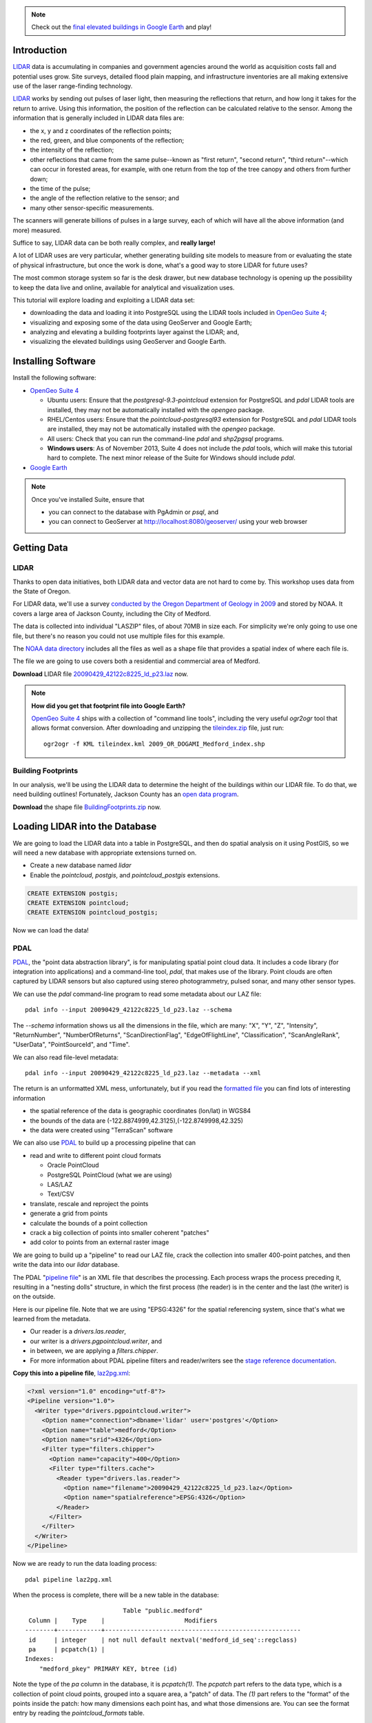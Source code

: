 
.. note:: 

  Check out the `final elevated buildings in Google Earth <http://apps.opengeo.org:8080/geoserver/wms/kml?layers=opengeo:buildings&mode=refresh&kmscore=50&format_options=lookatbbox:bbox=-122.8808,42.3311,-122.8806,42.3313>`_ and play!


Introduction
============

`LIDAR`_ data is accumulating in companies and government agencies around the world as acquisition costs fall and potential uses grow. Site surveys, detailed flood plain mapping, and infrastructure inventories are all making extensive use of the laser range-finding technology.

.. image:: ./img/lidar_pic.jpg
   :width: 98%

`LIDAR`_ works by sending out pulses of laser light, then measuring the reflections that return, and how long it takes for the return to arrive. Using this information, the position of the reflection can be calculated relative to the sensor. Among the information that is generally included in LIDAR data files are:

* the x, y and z coordinates of the reflection points;
* the red, green, and blue components of the reflection;
* the intensity of the reflection;
* other reflections that came from the same pulse--known as "first return", "second return", "third return"--which can occur in forested areas, for example, with one return from the top of the tree canopy and others from further down;
* the time of the pulse;
* the angle of the reflection relative to the sensor; and
* many other sensor-specific measurements.

The scanners will generate billions of pulses in a large survey, each of which will have all the above information (and more) measured. 

Suffice to say, LIDAR data can be both really complex, and **really large!**

A lot of LIDAR uses are very particular, whether generating building site models to measure from or evaluating the state of physical infrastructure, but once the work is done, what's a good way to store LIDAR for future uses?

The most common storage system so far is the desk drawer, but new database technology is opening up the possibility to keep the data live and online, available for analytical and visualization uses.

This tutorial will explore loading and exploiting a LIDAR data set:

* downloading the data and loading it into PostgreSQL using the LIDAR tools included in `OpenGeo Suite 4`_;
* visualizing and exposing some of the data using GeoServer and Google Earth;
* analyzing and elevating a building footprints layer against the LIDAR; and,
* visualizing the elevated buildings using GeoServer and Google Earth.


Installing Software
===================

Install the following software:

* `OpenGeo Suite 4`_
  
  * Ubuntu users: Ensure that the `postgresql-9.3-pointcloud` extension for PostgreSQL and `pdal` LIDAR tools are installed, they may not be automatically installed with the `opengeo` package.
  * RHEL/Centos users: Ensure that the `pointcloud-postgresql93` extension for PostgreSQL and `pdal` LIDAR tools are installed, they may not be automatically installed with the `opengeo` package.
  * All users: Check that you can run the command-line `pdal` and `shp2pgsql` programs.
  * **Windows users**: As of November 2013, Suite 4 does not include the `pdal` tools, which will make this tutorial hard to complete. The next minor release of the Suite for Windows should include `pdal`.
  
* `Google Earth <http://earth.google.com>`_

.. note::

  Once you've installed Suite, ensure that 
  
  * you can connect to the database with PgAdmin or `psql`, and 
  * you can connect to GeoServer at http://localhost:8080/geoserver/ using your web browser


Getting Data
============

LIDAR
-----

Thanks to open data initiatives, both LIDAR data and vector data are not hard to come by. This workshop uses data from the State of Oregon.

For LIDAR data, we'll use a survey `conducted by the Oregon Department of Geology in 2009 <http://catalog.data.gov/dataset/2009-oregon-department-of-geology-and-mineral-industries-dogami-lidar-medfordc9f32>`_ and stored by NOAA. It covers a large area of Jackson County, including the City of Medford.

.. image:: ./img/oregon.jpg
   :width: 98%

The data is collected into individual "LASZIP" files, of about 70MB in size each. For simplicity we're only going to use one file, but there's no reason you could not use multiple files for this example.

.. image:: ./img/lidar_area.jpg
   :width: 98%

The `NOAA data directory <http://www.csc.noaa.gov/htdata/lidar1_z/geoid12a/data/1171/>`_ includes all the files as well as a shape file that provides a spatial index of where each file is.

The file we are going to use covers both a residential and commercial area of Medford.

.. image:: ./img/lidar_tile.jpg
   :width: 98%

**Download** LIDAR file `20090429_42122c8225_ld_p23.laz <http://www.csc.noaa.gov/htdata/lidar1_z/geoid12a/data/1171/20090429_42122c8225_ld_p23.laz>`_ now.

.. note::

  **How did you get that footprint file into Google Earth?** 
  
  `OpenGeo Suite 4`_ ships with a collection of "command line tools", including the very useful `ogr2ogr` tool that allows format conversion. After downloading and unzipping the `tileindex.zip <http://www.csc.noaa.gov/htdata/lidar1_z/geoid12a/data/1171/tileindex.zip>`_ file, just run::
  
    ogr2ogr -f KML tileindex.kml 2009_OR_DOGAMI_Medford_index.shp


Building Footprints
-------------------

In our analysis, we'll be using the LIDAR data to determine the height of the buildings within our LIDAR file. To do that, we need building outlines! Fortunately, Jackson County has an `open data program <http://www.smartmap.org/Portal/gis-data.aspx>`_.

**Download** the shape file `BuildingFootprints.zip <http://www.smartmap.org/Portal/SharedFiles/Download.aspx?pageid=2&mid=2&fileid=43>`_ now.


Loading LIDAR into the Database
===============================

We are going to load the LIDAR data into a table in PostgreSQL, and then do spatial analysis on it using PostGIS, so we will need a new database with appropriate extensions turned on.

* Create a new database named `lidar`
* Enable the `pointcloud`, `postgis`, and `pointcloud_postgis` extensions.

.. code-block:: sql

  CREATE EXTENSION postgis;
  CREATE EXTENSION pointcloud;
  CREATE EXTENSION pointcloud_postgis;

Now we can load the data!

PDAL
----

`PDAL`_, the "point data abstraction library", is for manipulating spatial point cloud data. It includes a code library (for integration into applications) and a command-line tool, `pdal`, that makes use of the library. Point clouds are often captured by LIDAR sensors but also captured using stereo photogrammetry, pulsed sonar, and many other sensor types.

We can use the `pdal` command-line program to read some metadata about our LAZ file::

  pdal info --input 20090429_42122c8225_ld_p23.laz --schema
  
The `--schema` information shows us all the dimensions in the file, which are many: "X", "Y", "Z", "Intensity", "ReturnNumber", "NumberOfReturns", "ScanDirectionFlag", "EdgeOfFlightLine", "Classification", "ScanAngleRank", "UserData", "PointSourceId", and "Time".

We can also read file-level metadata::

  pdal info --input 20090429_42122c8225_ld_p23.laz --metadata --xml
  
The return is an unformatted XML mess, unfortunately, but if you read the `formatted file <_static/lidar_metadata.xml>`_ you can find lots of interesting information

* the spatial reference of the data is geographic coordinates (lon/lat) in WGS84
* the bounds of the data are (-122.8874999,42.3125),(-122.8749998,42.325)
* the data were created using "TerraScan" software

We can also use `PDAL`_ to build up a processing pipeline that can

* read and write to different point cloud formats

  * Oracle PointCloud
  * PostgreSQL PointCloud (what we are using)
  * LAS/LAZ
  * Text/CSV

* translate, rescale and reproject the points
* generate a grid from points
* calculate the bounds of a point collection
* crack a big collection of points into smaller coherent "patches"
* add color to points from an external raster image

We are going to build up a "pipeline" to read our LAZ file, crack the collection into smaller 400-point patches, and then write the data into our `lidar` database.

.. image:: ./img/pdal_flow.jpg
  :class: inline

The PDAL "`pipeline file <http://www.pointcloud.org/pipeline.html>`_" is an XML file that describes the processing. Each process wraps the process preceding it, resulting in a "nesting dolls" structure, in which the first process (the reader) is in the center and the last (the writer) is on the outside.

Here is our pipeline file. Note that we are using "EPSG:4326" for the spatial referencing system, since that's what we learned from the metadata. 

* Our reader is a `drivers.las.reader`,
* our writer is a `drivers.pgpointcloud.writer`, and
* in between, we are applying a `filters.chipper`.
* For more information about PDAL pipeline filters and reader/writers see the `stage reference documentation <http://www.pointcloud.org/stages/index.html>`_.

**Copy this into a pipeline file**, `laz2pg.xml <_static/laz2pg.xml>`_:

.. code-block:: xml

  <?xml version="1.0" encoding="utf-8"?>
  <Pipeline version="1.0">
    <Writer type="drivers.pgpointcloud.writer">
      <Option name="connection">dbname='lidar' user='postgres'</Option>
      <Option name="table">medford</Option>
      <Option name="srid">4326</Option>
      <Filter type="filters.chipper">
        <Option name="capacity">400</Option>
        <Filter type="filters.cache">
          <Reader type="drivers.las.reader">
            <Option name="filename">20090429_42122c8225_ld_p23.laz</Option>
            <Option name="spatialreference">EPSG:4326</Option>
          </Reader>
        </Filter>
      </Filter>
    </Writer>
  </Pipeline>

Now we are ready to run the data loading process::

  pdal pipeline laz2pg.xml 

When the process is complete, there will be a new table in the database::

                             Table "public.medford"
   Column |    Type    |                      Modifiers                       
  --------+------------+------------------------------------------------------
   id     | integer    | not null default nextval('medford_id_seq'::regclass)
   pa     | pcpatch(1) | 
  Indexes:
      "medford_pkey" PRIMARY KEY, btree (id)

Note the type of the `pa` column in the database, it is `pcpatch(1)`. The `pcpatch` part refers to the data type, which is a collection of point cloud points, grouped into a square area, a "patch" of data. The `(1)` part refers to the "format" of the points inside the patch: how many dimensions each point has, and what those dimensions are. You can see the format entry by reading the `pointcloud_formats` table.

.. code-block:: sql

  SELECT * FROM pointcloud_formats WHERE pcid = 1;
  
The `schema` column is hard to read in the output format from PostgreSQL, but a `formatted version <_static/lidar_schema.xml>`_ is easier to understand.

We can use our knowledge of the schema, and the functions in the `pointcloud` extension to learn more about our point cloud data.

.. code-block:: sql

  -- How many points are in our cloud? (11418635)
  SELECT Sum(PC_NumPoints(pa)) 
  FROM medford;
 
  -- What is the average elevation of the first patch? (439.384)
  WITH pts AS (
    SELECT PC_Explode(pa) AS pt
    FROM medford LIMIT 1
  )
  SELECT Avg(PC_Get(pt,'Z')) FROM pts;

  -- What does the first point look like?
  WITH pts AS (
    SELECT PC_Explode(pa) AS pt
    FROM medford LIMIT 1
  )
  SELECT PC_AsText(pt) FROM pts LIMIT 1;
  -- {
  --  "pcid":1,
  --  "pt":[-122.887,42.3125,439.384,42,1,1,1,0,1,6,181,343,419629,1.14073e+07,0]
  -- }
  
  -- How many patches do we have? (28547)
  SELECT Count(*) 
  FROM medford;

  -- What is the min/max elevation in our cloud? (421.20/467.413)
  SELECT 
    Min(PC_PatchMin(pa, 'z')) AS min,
    Max(PC_PatchMax(pa, 'z')) AS max
  FROM medford;

  -- What does a patch look like as a geometry?
  SELECT st_asewkt(pa::geometry) FROM medford LIMIT 1;
  -- SRID=4326;POLYGON((-122.8874998 42.3125002,-122.8874998 42.312613,
  -- -122.8874414 42.312613,-122.8874414 42.3125002,-122.8874998 42.3125002))
  
  -- What does a point look like as a geometry?
  WITH pts AS (
    SELECT PC_Explode(pa) AS pt
    FROM medford LIMIT 1
  )
  SELECT ST_AsEWKT(pt::geometry) FROM pts LIMIT 1;
  -- SRID=4326;POINT(-122.8874601 42.3125002 439.384)

There is more information about the `pointcloud` database extension and the SQL functions available in it the `extension documentation page <https://github.com/pramsey/pointcloud/blob/master/README.md>`_.


Putting LIDAR on the Map
========================

The trouble with LIDAR is that there's just so darn much of it! This very very small example data set includes 11 MILLION points. Drawing them on a map would be very slow, and not very visually instructive. 

To view a summary of our data, we will put the point patches from the database onto a map.

GeoServer can only map PostGIS geometries, so we'll use the cast from `pcpatch` to `geometry` to create a polygon view of the data.

.. code-block:: sql

  CREATE VIEW medford_patches AS 
  SELECT 
    pa::geometry(Polygon, 4326) AS geom,
    PC_PatchAvg(pa, 'Z') AS elevation
  FROM medford;

Now set up a GeoServer layer that reads from the view

* `Log in to GeoServer <http://suite.opengeo.org/docs/4.0/geoserver/webadmin/basics.html#welcome-page>`_.
* `Add a new PostGIS store <http://suite.opengeo.org/docs/4.0/geoserver/webadmin/data/stores.html#adding-a-store>`_.

  .. image:: ./img/gs_newstore.jpg
  
* Add a new layer, publishing the `medford_patches` layer.
* Configure the `medford_patches` layer.

  * On the “Data” tab:

    * Native bounding box, click on “Compute from data”
    * Lat/Lon bounding box, click on “Compute from native bounds”

  * On the “Tile Caching” tab:

    * Tile Caching, uncheck “Create cached layer for this layer”
    * Click “Save”

We now have a viewable layer!

* Go to the "Layer Preview" page
* In the entry for `medford_patches` click the "Go" link

Whoa, a big black square! 

.. image:: ./img/patches_far.jpg

What's going on here? Zoom in a few steps and things become clearer.
  
.. image:: ./img/patches_near.jpg

There are 28547 patches and, when all drawn on one small preview, they look like a dark mass. But zoomed in, we can see the detail of the small blocks of points, each with about 400 points inside. 

However, as dark splotches, they leave much to be desired! It would be nicer if they were colored according to their elevation, so we need to **add a Style** to GeoServer with the colors we desire.

* Configure a new style in GeoServer by going to the *Styles* section, and selecting **Add a new style**.
* Set the style name to *elevation_ramp*
* Set the style workspace to *opengeo* 
* Paste in the style definition (below) for `elevation_ramp.xml <_static/elevation_ramp.xml>`_ and hit the *Save* button at the bottom.

.. code-block:: xml

  <?xml version="1.0" encoding="ISO-8859-1"?>
  <StyledLayerDescriptor version="1.0.0"
    xmlns="http://www.opengis.net/sld"
    xmlns:ogc="http://www.opengis.net/ogc"
    xmlns:xlink="http://www.w3.org/1999/xlink"
    xmlns:xsi="http://www.w3.org/2001/XMLSchema-instance"
    xmlns:gml="http://www.opengis.net/gml"
    xsi:schemaLocation="http://www.opengis.net/sld
    http://schemas.opengis.net/sld/1.0.0/StyledLayerDescriptor.xsd">

    <NamedLayer>
      <Name>opengeo:elevation_ramp</Name>
      <UserStyle>
        <Name>Elevation Color Ramp</Name>
        <FeatureTypeStyle>
          <Rule>
            <PolygonSymbolizer>
              <Fill>
                <CssParameter name="fill">
                  <ogc:Function name="Interpolate">
                
                    <!-- Property to transform -->
                    <ogc:PropertyName>elevation</ogc:PropertyName>

                    <!-- Interpolation curve definition pairs (input, output) -->
                    <ogc:Literal>420</ogc:Literal>
                    <ogc:Literal>#6EDC6E</ogc:Literal>

                    <ogc:Literal>440</ogc:Literal>
                    <ogc:Literal>#F0FAA0</ogc:Literal>

                    <ogc:Literal>460</ogc:Literal>
                    <ogc:Literal>#E6DCAA</ogc:Literal>

                    <ogc:Literal>480</ogc:Literal>
                    <ogc:Literal>#DCDCDC</ogc:Literal>

                    <ogc:Literal>2500</ogc:Literal>
                    <ogc:Literal>#FFFFFF</ogc:Literal>

                    <!-- Interpolation method -->
                    <ogc:Literal>color</ogc:Literal>

                  <!-- Interpolation mode - defaults to linear -->
                  </ogc:Function>
                </CssParameter>
              </Fill>
            </PolygonSymbolizer>
          </Rule>
        </FeatureTypeStyle>
      </UserStyle>
    </NamedLayer>
  </StyledLayerDescriptor>
  
This is not a standard SLD style, it doesn't have rules defining the color breaks. Instead, it uses GeoServers's `interpolated styling feature <http://docs.geoserver.org/latest/en/user/styling/sld-tipstricks/transformation-func.html#interpolate>`_ to create a continuous color ramp style, using the color breaks suggested in this `blog post <http://blog.thematicmapping.org/2012/06/creating-color-relief-and-slope-shading.html>`_.

* Go to the *Layers* section
* Select the *medford_patches* layer to configure
* Under *Default style* select the *elevation_ramp* entry
* Click on *Save* at the bottom on the page

Now, go to the *Layer Preview* section, and under *medford_patches* click *Go*.

.. image:: ./img/patches_colored.jpg

Now the (small) variation in the patch elevation can be seen. In fact, the variation is so small over the file extent that larger commercial buildings actually stand out from the ground they are sitting on.


Putting Buildings on the Map
============================

Unzip the **BuildingFootprints.zip** file we downloaded earlier, and you should end up with a collection of files::

  BuildingFootprints.shx  
  BuildingFootprints.dbf  
  BuildingFootprints.prj  
  BuildingFootprints.sbn  
  BuildingFootprints.sbx  
  BuildingFootprints.shp  
  BuildingFootprints.shp.xml  

We are going to load the buildings into the database as a spatial table, but before we do, we need to figure out what "spatial reference ID" or "SRID" to use to tie the coordinates of the file down to the earth. 

The contents of the `BuildingFootprints.prj` are what we're interested in::

  PROJCS["NAD_1983_StatePlane_Oregon_South_FIPS_3602_Feet_Intl",
    GEOGCS["GCS_North_American_1983",
      DATUM["D_North_American_1983",
        SPHEROID["GRS_1980",6378137.0,298.257222101]],
      PRIMEM["Greenwich",0.0],
      UNIT["Degree",0.0174532925199433]],
    PROJECTION["Lambert_Conformal_Conic"],
    PARAMETER["False_Easting",4921259.842519685],
    PARAMETER["False_Northing",0.0],
    PARAMETER["Central_Meridian",-120.5],
    PARAMETER["Standard_Parallel_1",42.33333333333334],
    PARAMETER["Standard_Parallel_2",44.0],
    PARAMETER["Latitude_Of_Origin",41.66666666666666],
    UNIT["Foot",0.3048]]

It's pretty clear this is "Oregon Stateplane NAD83 in Feet", but what "SRID" number should we use? 

* Go to http://prj2epsg.org
* Paste in the definition from `BuildingFootprints.prj`
* The answer is `2270 <http://prj2epsg.org/epsg/2270>`_

Using `shp2pgsql` we can load the data into a table named `buildings`::

  shp2pgsql -s 2270 -D BuildingFootprints.shp buildings | psql -d lidar 
  
Now we have a `buildings` table::

            Table "public.buildings"
     Column   |            Type
  ------------+-----------------------------
   gid        | integer
   objectid   | numeric(10,0) 
   layer      | character varying(32) 
   elevation  | numeric 
   shape_star | numeric 
   shape_stle | numeric 
   shape_area | numeric 
   shape_len  | numeric 
   geom       | geometry(MultiPolygon,2270) 
  Indexes:
      "buildings_pkey" PRIMARY KEY, btree (gid)

Since our LIDAR data is all in geographic coordinates (EPSG:4326) and we're going to have to integrate them, we'll avoid coordinate system mis-match issues by transforming the buildings into geographics right now:

.. code-block:: sql

  -- Update SRID and transform all geoms
  ALTER TABLE buildings
  ALTER COLUMN geom
  TYPE geometry(MultiPolygon,4326)
  USING ST_Transform(geom, 4326);

  -- Index the table
  CREATE INDEX buildings_gix ON buildings USING GIST (geom);
  
To make the rest of our analysis go faster, we'll delete all the buildings that don't line up with our LIDAR example data.

.. code-block:: sql

  -- Find the LIDAR extent
  SELECT st_extent(pa::geometry) FROM medford;
  -- BOX(-122.8874999 42.3125,-122.8749998 42.325)

  -- Delete unneeded building polygons
  DELETE FROM buildings 
  WHERE NOT ST_Contains(
    ST_MakeEnvelope(-122.8874999, 42.3125, -122.8749998, 42.325, 4326),
    geom);

Now, publish the buildings in GeoServer.

* Add a new layer, publishing the `buildings` layer.
* Configure the `buildings` layer.

  * On the "Data" tab:

    * Native bounding box, click on “Compute from data”
    * Lat/Lon bounding box, click on “Compute from native bounds”

  * On the "Publishing" tab:

    * Set the `KML options <http://docs.geoserver.org/stable/en/user/googleearth/features/kmlregionation.html>`_
    
    .. image:: ./img/gs_kmlconfig.jpg
    
  * On the "Tile Caching" tab:

    * Tile Caching, uncheck "Create cached layer for this layer"
    * Click "Save"

We now have a viewable layer! View it in KML (you might have to zoom in) using the `KML reflector <http://docs.geoserver.org/latest/en/user/googleearth/features/kmlreflector.html>`_ feature of GeoServer.

* http://localhost:8080/geoserver/wms/kml?layers=opengeo:buildings&format_options=lookatbbox:bbox=-122.8808,42.3311,-122.8806,42.3313&mode=refresh&kmscore=50

.. note::

  As you zoom in, you'll notice Google Earth refreshing the view from time to time, as GeoServer generates new raster overviews. Eventually, the updates stop, as you get close enough that GeoServer sends KML vectors instead of rasters. You can alter the switch over point by changing the `kmscore <http://docs.geoserver.org/stable/en/user/googleearth/features/kmlscoring.html>`_ parameter in the KML URL: smaller values bias towards using rasters, larger ones bias towards using vectors.
  
When you get zoomed right in, you'll notice something odd about our buildings: **they are flat!** We want 3D buildings, how can we get them? We'll start by calculating the building heights, using our pointcloud data.


Buildings & Pointclouds
=======================

Let's zoom in and find a particular building to analyze (if you zoom in close enough to get vector KML, the buildings become clickable)

.. image:: ./img/building_13103.jpg

We can see building #13103 (that's the primary key `gid` from the database) has a limited number of attributes, but including an elevation, 1446.43! Our LIDAR data ranged about 450 meters, so the elevation on the buildings is probably in feet.

What elevation can we calculate for building #13103 using the LIDAR table?

Here's how the logic works visually.

* Start with the building.

  .. image:: ./img/pc_analysis_1.png
  
* Find all the patches that intersect that building.

  .. image:: ./img/pc_analysis_2.png

* Turn those patches into individual points.

  .. image:: ./img/pc_analysis_3.png

* Filter those points using the building outline.

  .. image:: ./img/pc_analysis_4.png
  
* Finally average the point elevations to get a value for the building.

Here's what it looks like in SQL.

.. code-block:: sql

  -- We run a set of subqueries sequentially using 
  -- the "with" keyword
  WITH 
  -- Get the one building we are interested in
  building AS (
    SELECT geom FROM buildings 
    WHERE buildings.gid = 13103
  ),
  -- All the patches that intersect that building
  patches AS (
    SELECT pa FROM medford 
    JOIN building ON PC_Intersects(pa, geom)
  ),
  -- All the points in that patch
  pa_pts AS (
    SELECT PC_Explode(pa) AS pts FROM patches
  ),
  -- All the points in our one building
  building_pts AS (
    SELECT pts FROM pa_pts JOIN building
    ON ST_Intersects(geom, pts::geometry)
  )
  -- Summarize those points by elevation
  SELECT 
    Avg(PC_Get(pts, 'z')) AS lidar_meters
  FROM building_pts;
  
And the result is **441.075 meters**, which is **1447.1** feet, which is almost exactly the same as the value from the buildings file, 1446.43!

That's pretty intense, but can we add LIDAR-derived elevation to **all our buildings?** Yes, but it will take some processing time. First we add a column to accept the value, then we run an update.

.. code-block:: sql

  -- Add column for our calculate Z value
  ALTER TABLE buildings ADD COLUMN z real;

  -- Update into the column
  UPDATE buildings SET z = elevs.z
  FROM (
    -- For every building, all intersecting patches
    WITH patches AS (
      SELECT 
        buildings.gid AS buildings_gid,
        medford.id AS medford_id,
        medford.pa AS pa
      FROM medford
      JOIN buildings
      ON PC_Intersects(pa, geom)
    ),
    -- Explode those patches into points, remembering
    -- which building they were associated with
    pa_pts AS (
      SELECT buildings_gid, PC_Explode(pa) AS pts FROM patches
    )
    -- Use the building associations to efficiently
    -- spatially test the points against the building footprints
    -- Summarize per building
    SELECT 
      buildings_gid,
      Avg(PC_Get(pts, 'z')) AS z 
    FROM pa_pts 
    JOIN buildings
    ON buildings.gid = buildings_gid
    WHERE ST_Intersects(buildings.geom, pts::geometry)
    GROUP BY buildings_gid
  ) AS elevs
  -- Join calculated elevations to original buildings table
  WHERE elevs.buildings_gid = gid;

Our table is updated! Check out the original and calculated elevations (we have to convert the `z` column from meters to feet to compare it with the `elevation` column):

.. code-block:: sql

  SELECT z AS z_m, z*3.28084 AS z_ft, elevation AS elevation_ft
  FROM buildings;

They are in pretty good agreement::

     z_m   |       z_ft       | elevation_ft  
  ---------+------------------+---------------
   438.128 | 1437.42663560303 | 1434.43000000
   433.556 |  1422.4291678418 | 1413.63200000
   435.489 | 1428.76987573853 | 1406.25400000
   439.244 | 1441.09014682129 | 1422.58200000
   433.738 | 1423.02460105347 | 1416.93600000
   429.648 | 1409.60687857788 | 1403.92400000
   437.264 | 1434.59264585083 | 1425.84000000
   430.607 | 1412.75115040894 | 1404.03675300

In case we want to visualize it later, let's put the elevation difference (in meters) into the table as well:

.. code-block:: sql

  -- Add a column for elevation difference
  ALTER TABLE buildings ADD COLUMN z_diff real;
  -- Save the elevation difference (in meters)
  UPDATE buildings SET z_diff = z - elevation/3.28084;
  
Elevation versus Height
=======================
  
Rarely does one stand in front of a building and ask "I wonder how far above sea-level that building is?"  Practically, what we are interested in is the building **heights**, but so far we have calculated the building **elevations**.

**How can we calculate building heights?** We need to calculate the elevation of the ground, and subtract that from the elevation of the building.

We have a good source of elevation information over all whole study area, in the form of the LIDAR data. What we need are features that are at ground height, nearby to buildings, and not occluded by other non-ground features. 

**Road center-lines** are almost guaranteed to be free of occluding structures (with the exception of the occasional overpass) and are almost always at the prevailing "ground level". If we calculate the elevation of road center-lines, we can determine building height by subtracting the elevation of the nearest road from the elevation of the building.

* From the `Jackson County data portal <http://www.smartmap.org/Portal/gis-data.aspx>`_, we can download the `road center-lines (Streets.shp.zip) <http://www.smartmap.org/Portal/SharedFiles/Download.aspx?pageid=2&mid=2&fileid=68>`_ for the county.

* Unzip the file and load the streets into PostGIS::

    shp2pgsql -s 2270 -D Streets.shp streets | psql -d lidar 
  
* Convert the streets into geographic coordinates to match the buildings and LIDAR data

  .. code-block:: sql

    -- Update SRID and transform all geoms
    ALTER TABLE streets
    ALTER COLUMN geom
    TYPE geometry(MultiLineString,4326)
    USING ST_Transform(geom, 4326);

    -- Index the table
    CREATE INDEX streets_gix ON streets USING GIST (geom);

    -- Delete unneeded streets
    DELETE FROM streets 
    WHERE NOT ST_Contains(
      ST_MakeEnvelope(-122.8874999,42.3125,-122.8749998,42.325,4326), 
      geom);

* Add a streets `z` column to hold the elevation information, and populate it from LIDAR

  .. code-block:: sql

    -- Add column for our calculated Z value
    ALTER TABLE streets ADD COLUMN z real;

    -- Add a column for buffered streets
    ALTER TABLE streets 
    ADD COLUMN geom_buffered geometry(Polygon, 4326);
    
    -- Buffer the streets into the column
    UPDATE streets 
    SET geom_buffered = ST_Buffer(geom::geography, 2)::geometry;
    
    -- Index the buffered streets
    CREATE INDEX streets_buffered_gix 
    ON streets USING GIST (geom_buffered);
    
    -- Update into the column
    UPDATE streets SET z = elevs.z
    FROM (
      -- For every street, all intersecting patches
      WITH patches AS (
        SELECT 
          streets.gid AS streets_gid,
          medford.id AS medford_id,
          medford.pa AS pa
        FROM medford
        JOIN streets
        ON PC_Intersects(pa, geom)
      ),
      -- Explode those patches into points, remembering
      -- which streets they were associated with
      pa_pts AS (
        SELECT streets_gid, PC_Explode(pa) AS pts FROM patches
      )
      -- Use the streets associations to efficiently
      -- spatially test the points against a street buffer
      -- Summarize per street
      SELECT 
        streets_gid,
        Avg(PC_Get(pts, 'z')) AS z 
      FROM pa_pts 
      JOIN streets
      ON streets.gid = streets_gid
      WHERE ST_Intersects(geom_buffered, pts::geometry)
      GROUP BY streets_gid
    ) AS elevs
    -- Join calculated elevations to original buildings table
    WHERE elevs.streets_gid = gid;

* Add a buildings `height` column to hold the height information, and populate it from the streets

  .. code-block:: sql

    -- Add column for our calculated height
    ALTER TABLE buildings ADD COLUMN height real;

    -- Update the building heights by subtracting elevation of 
    -- the nearest street from the elevation of the building
    UPDATE buildings SET height = heights.height
    FROM (
      WITH candidates AS (
        SELECT 
          b.gid AS building_gid, 
          s.gid AS street_gid, 
          s.z AS streets_z, 
          b.z as buildings_z
        FROM buildings b, streets s
        WHERE ST_DWithin(b.geom, s.geom, 0.001)
        ORDER BY 
          building_gid, 
          ST_Distance(b.geom, s.geom)
      )
      SELECT DISTINCT ON (building_gid) 
        building_gid, street_gid,  
        buildings_z - streets_z AS height
      FROM candidates
    ) AS heights
    WHERE heights.building_gid = buildings.gid;


Putting 3D Buildings on the Map
===============================

Now that we have elevations (twice!) on our buildings data and height data too, we can make an even more visually compelling display by "extruding" the footprints.

* First, navigate to the `buildings` layer configuration.

  * Under the "Data" tab, click the "Reload feature type..." link so GeoServer is aware of our new `height`, `z` and `z_diff` columns.
  
    .. image:: ./img/gs_reloadft.jpg

* Now you need to find your GeoServer "data directory"
  
  * Under Linux, look under `/var/lib/opengeo/geoserver`
  * Under OSX, look under `\$HOME/Library/Containers/com.boundlessgeo.geoserver/Data/Library/Application Support/GeoServer/data_dir`
  * Under Windows, look under `C:\\ProgramData\\Boundless\\OpenGeo\\geoserver`
  
* Inside the data directory, locate the `workspaces/opengeo/lidar/buildings` directory
* Create a text file in that directory named `height.ftl` with the contents `${height.value}`

That's it! Now open up the layer in KML and zoom in close to see the result:

* http://localhost:8080/geoserver/wms/kml?layers=opengeo:buildings&mode=refresh&kmscore=50&format_options=lookatbbox:bbox=-122.8808,42.3311,-122.8806,42.3313

.. image:: ./img/ge_buildings.jpg
  :width: 98%


Conclusion
==========

We've successfully carried out analysis and visualization of small LIDAR data set

* Loaded the data via the PDAL command-line tools
* Styled the data using GeoServer's interpolated style
* Added elevation to vector features using SQL analysis
* Visualized 3D vectors using KML output




.. _OpenGeo Suite 4: http://suite.opengeo.org/opengeo-docs/installation/index.html
.. _LIDAR: http://en.wikipedia.org/wiki/Lidar
.. _PDAL: http://pointcloud.org







